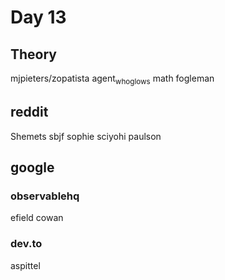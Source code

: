 * Day 13

** Theory

mjpieters/zopatista
agent_who_glows math
fogleman

** reddit

Shemets
sbjf
sophie
sciyohi
paulson

** google

*** observablehq

efield
cowan

*** dev.to

aspittel

